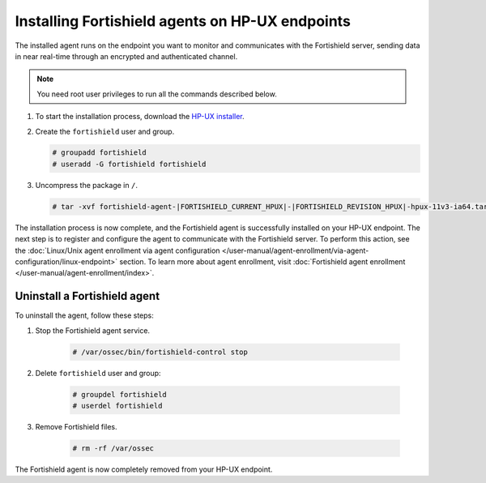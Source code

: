 .. Copyright (C) 2015, Fortishield, Inc.

.. meta::
  :description: Learn more about how to successfully install the Fortishield agent on HP-UX systems in this section of our Installation Guide.

.. _fortishield_agent_package_hpux:

Installing Fortishield agents on HP-UX endpoints
==========================================

The installed agent runs on the endpoint you want to monitor and communicates with the Fortishield server, sending data in near real-time through an encrypted and authenticated channel.

.. note:: You need root user privileges to run all the commands described below.

#. To start the installation process, download the `HP-UX installer <https://fortishield.github.io/packages/|FORTISHIELD_CURRENT_MAJOR_HPUX|/hp-ux/fortishield-agent-|FORTISHIELD_CURRENT_HPUX|-|FORTISHIELD_REVISION_HPUX|-hpux-11v3-ia64.tar>`_. 

#. Create the ``fortishield`` user and group.
   
   .. code-block:: console
   
       # groupadd fortishield
       # useradd -G fortishield fortishield
   
#. Uncompress the package in ``/``.

   .. code-block:: console
   
       # tar -xvf fortishield-agent-|FORTISHIELD_CURRENT_HPUX|-|FORTISHIELD_REVISION_HPUX|-hpux-11v3-ia64.tar


The installation process is now complete, and the Fortishield agent is successfully installed on your HP-UX endpoint. The next step is to register and configure the agent to communicate with the Fortishield server. To perform this action, see the :doc:`Linux/Unix agent enrollment via agent configuration </user-manual/agent-enrollment/via-agent-configuration/linux-endpoint>` section. To learn more about agent enrollment, visit :doc:`Fortishield agent enrollment </user-manual/agent-enrollment/index>`.

Uninstall a Fortishield agent
-----------------------

To uninstall the agent, follow these steps: 

1. Stop the Fortishield agent service.

    .. code-block:: console

      # /var/ossec/bin/fortishield-control stop

2. Delete ``fortishield`` user and group:

    .. code-block:: console

        # groupdel fortishield
        # userdel fortishield

3. Remove Fortishield files.

    .. code-block:: console

      # rm -rf /var/ossec

The Fortishield agent is now completely removed from your HP-UX endpoint.